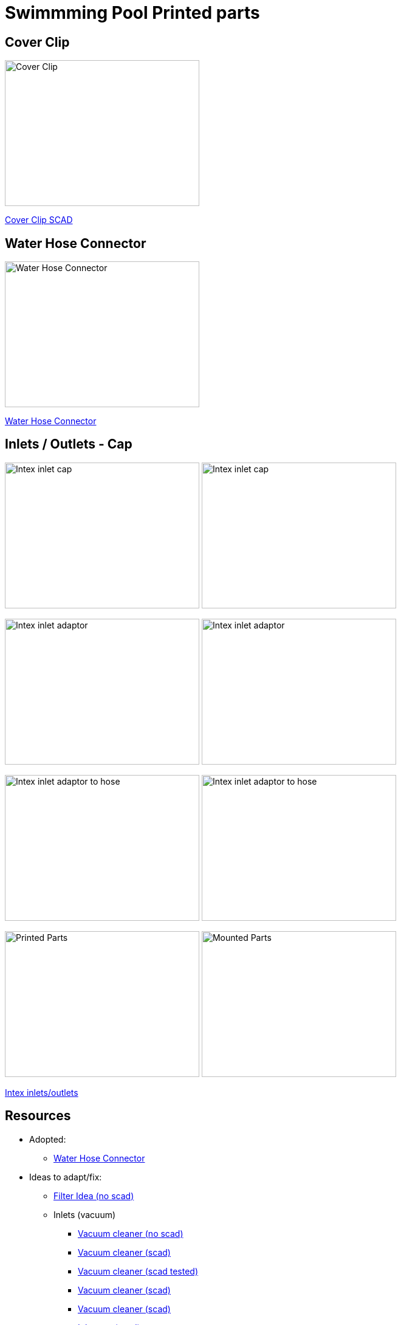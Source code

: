 
= Swimmming Pool Printed parts

== Cover Clip

image:cover-clip/cover-clip.png[Cover Clip, 320, 240]

link:cover-clip/cover-clip.scad[Cover Clip SCAD]

== Water Hose Connector

image:water-hose-connector/water-hose-connector.png[Water Hose Connector, 320,240]

link:water-hose-connector/water-hose-connector.scad[Water Hose Connector]

== Inlets / Outlets - Cap

image:intex-inlets-outlets/intex-inlet-cap-bottom.png[Intex inlet cap, 320,240]
image:intex-inlets-outlets/intex-inlet-cap-top.png[Intex inlet cap, 320,240]

image:intex-inlets-outlets/intex-inlet-adaptor-bottom.png[Intex inlet adaptor, 320,240]
image:intex-inlets-outlets/intex-inlet-adaptor-top.png[Intex inlet adaptor, 320,240]

image:intex-inlets-outlets/intex-inlet-adaptor-hose-plug-bottom.png[Intex inlet adaptor to hose, 320,240]
image:intex-inlets-outlets/intex-inlet-adaptor-hose-plug-top.png[Intex inlet adaptor to hose, 320,240]

image:intex-inlets-outlets/intex-inlet-parts-hose.jpg[Printed Parts, 320,240]
image:intex-inlets-outlets/intex-inlet-adaptor-hose.jpg[Mounted Parts, 320,240]

link:intex-inlets-outlets/intex-inlets-outlets.scad[Intex inlets/outlets]

== Resources

* Adopted:
** link:https://www.thingiverse.com/thing:14028[Water Hose Connector]

* Ideas to adapt/fix:
** link:https://www.thingiverse.com/thing:3693994[Filter Idea (no scad)]
** Inlets (vacuum)
*** link:https://www.thingiverse.com/thing:941551[Vacuum cleaner (no scad)]
*** link:https://www.thingiverse.com/thing:179352[Vacuum cleaner (scad)]
*** link:https://www.thingiverse.com/thing:1649784[Vacuum cleaner (scad tested)]
*** link:https://www.thingiverse.com/thing:380387[Vacuum cleaner (scad)]
*** link:https://www.thingiverse.com/thing:25638[Vacuum cleaner (scad)]
*** link:https://www.thingiverse.com/thing:1693957[Inlet cap (scad)]
*** link:https://www.thingiverse.com/thing:3742389[Vacuum cleaner (no scad)]
*** link:https://www.thingiverse.com/thing:1664056[Vacuum cleaner (no scad)]
** outlets
*** link:https://www.thingiverse.com/thing:2430487[Outlet adapter (scad)]
*** link:https://www.thingiverse.com/thing:2425707[Outlet bender (scad)]

* Heating:
** link:https://www.bricozone.be/t/chauffage-solaire-artisanal.40148/[Heating forum]
** link:https://www.azialo.com/53-chauffage-solaire-intex-6941057402031.html[Produit # Tapis solaire]
** link:https://www.youtube.com/watch?v=IkDO8QjJ394[Produit # Tapis solaire]
** link:https://fr.aliexpress.com/item/33060174388.html[Tuyau noir]
** link:https://www.amazon.fr/12m-32mm-flottant-sections-pr%C3%A9form%C3%A9es/dp/B00LA7GJR0[Tuyau noir]
** link:https://www.manomano.fr/p/25m-tuyau-de-bassin-spirale-19-mm-3-4-noir-tuyau-daspiration-koi-bassin-3468245[Tuyau noir]